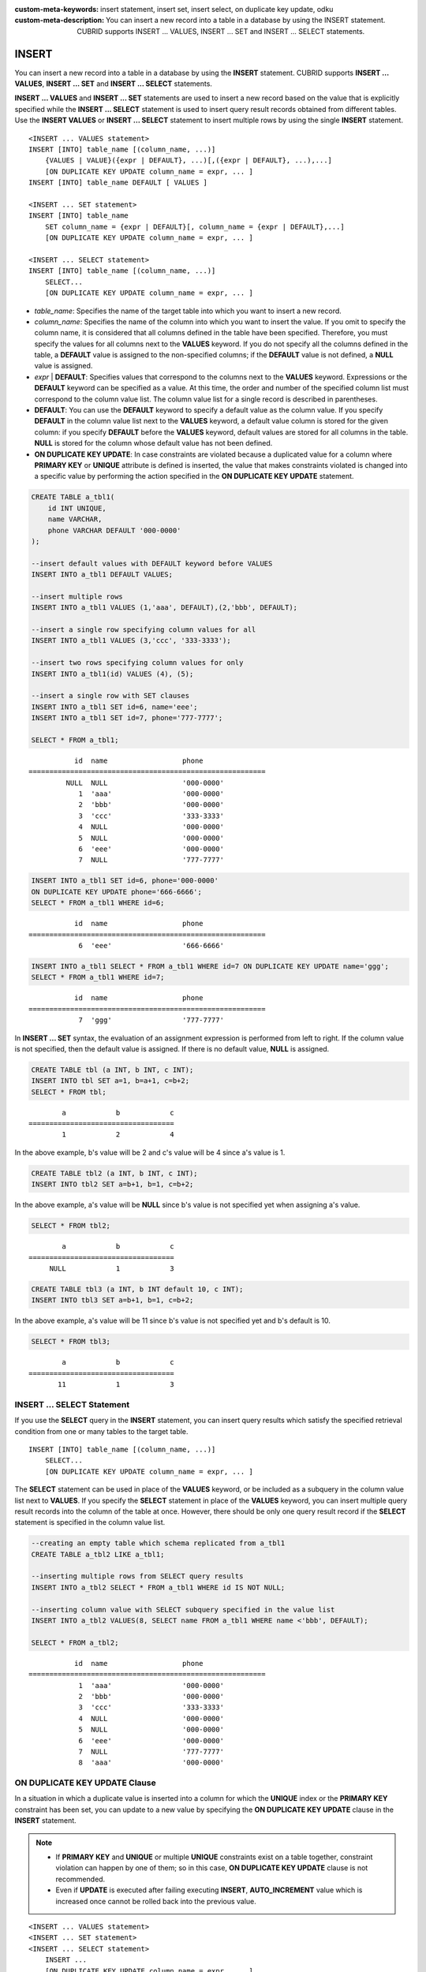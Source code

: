 
:custom-meta-keywords: insert statement, insert set, insert select, on duplicate key update, odku
:custom-meta-description: You can insert a new record into a table in a database by using the INSERT statement. CUBRID supports INSERT ... VALUES, INSERT ... SET and INSERT ... SELECT statements.

******
INSERT
******

You can insert a new record into a table in a database by using the **INSERT** statement. CUBRID supports **INSERT ... VALUES**, **INSERT ... SET** and **INSERT ... SELECT** statements.

**INSERT ... VALUES** and **INSERT ... SET** statements are used to insert a new record based on the value that is explicitly specified while the **INSERT ... SELECT** statement is used to insert query result records obtained from different tables. Use the **INSERT VALUES** or **INSERT ... SELECT** statement to insert multiple rows by using the single **INSERT** statement.

::

    <INSERT ... VALUES statement>
    INSERT [INTO] table_name [(column_name, ...)]
        {VALUES | VALUE}({expr | DEFAULT}, ...)[,({expr | DEFAULT}, ...),...]
        [ON DUPLICATE KEY UPDATE column_name = expr, ... ]
    INSERT [INTO] table_name DEFAULT [ VALUES ]
     
    <INSERT ... SET statement>
    INSERT [INTO] table_name
        SET column_name = {expr | DEFAULT}[, column_name = {expr | DEFAULT},...]
        [ON DUPLICATE KEY UPDATE column_name = expr, ... ]
     
    <INSERT ... SELECT statement>
    INSERT [INTO] table_name [(column_name, ...)]
        SELECT...
        [ON DUPLICATE KEY UPDATE column_name = expr, ... ]

*   *table_name*: Specifies the name of the target table into which you want to insert a new record.

*   *column_name*: Specifies the name of the column into which you want to insert the value. If you omit to specify the column name, it is considered that all columns defined in the table have been specified. Therefore, you must specify the values for all columns next to the **VALUES** keyword. If you do not specify all the columns defined in the table, a **DEFAULT** value is assigned to the non-specified columns; if the **DEFAULT** value is not defined, a **NULL** value is assigned.

*   *expr* | **DEFAULT**: Specifies values that correspond to the columns next to the **VALUES** keyword. Expressions or the **DEFAULT** keyword can be specified as a value. At this time, the order and number of the specified column list must correspond to the column value list. The column value list for a single record is described in parentheses.

*   **DEFAULT**: You can use the **DEFAULT** keyword to specify a default value as the column value. If you specify **DEFAULT** in the column value list next to the **VALUES** keyword, a default value column is stored for the given column: if you specify **DEFAULT** before the **VALUES** keyword, default values are stored for all columns in the table. **NULL** is stored for the column whose default value has not been defined.

*   **ON DUPLICATE KEY UPDATE**: In case constraints are violated because a duplicated value for a column where **PRIMARY KEY** or **UNIQUE** attribute is defined is inserted, the value that makes constraints violated is changed into a specific value by performing the action specified in the **ON DUPLICATE KEY UPDATE** statement.

.. code-block:: sql

    CREATE TABLE a_tbl1(
        id INT UNIQUE,
        name VARCHAR,
        phone VARCHAR DEFAULT '000-0000'
    );
     
    --insert default values with DEFAULT keyword before VALUES
    INSERT INTO a_tbl1 DEFAULT VALUES;
     
    --insert multiple rows
    INSERT INTO a_tbl1 VALUES (1,'aaa', DEFAULT),(2,'bbb', DEFAULT);
     
    --insert a single row specifying column values for all
    INSERT INTO a_tbl1 VALUES (3,'ccc', '333-3333');
     
    --insert two rows specifying column values for only
    INSERT INTO a_tbl1(id) VALUES (4), (5);
     
    --insert a single row with SET clauses
    INSERT INTO a_tbl1 SET id=6, name='eee';
    INSERT INTO a_tbl1 SET id=7, phone='777-7777';
    
    SELECT * FROM a_tbl1;
    
::
    
               id  name                  phone
    =========================================================
             NULL  NULL                  '000-0000'
                1  'aaa'                 '000-0000'
                2  'bbb'                 '000-0000'
                3  'ccc'                 '333-3333'
                4  NULL                  '000-0000'
                5  NULL                  '000-0000'
                6  'eee'                 '000-0000'
                7  NULL                  '777-7777' 
     
.. code-block:: sql

    INSERT INTO a_tbl1 SET id=6, phone='000-0000'
    ON DUPLICATE KEY UPDATE phone='666-6666';
    SELECT * FROM a_tbl1 WHERE id=6;
    
::

               id  name                  phone
    =========================================================
                6  'eee'                 '666-6666'
     
.. code-block:: sql

    INSERT INTO a_tbl1 SELECT * FROM a_tbl1 WHERE id=7 ON DUPLICATE KEY UPDATE name='ggg';
    SELECT * FROM a_tbl1 WHERE id=7;
    
::

    
               id  name                  phone
    =========================================================
                7  'ggg'                 '777-7777'

In **INSERT ... SET** syntax, the evaluation of an assignment expression is performed from left to right. If the column value is not specified, then the default value is assigned. If there is no default value, **NULL** is assigned.
 
.. code-block:: sql

    CREATE TABLE tbl (a INT, b INT, c INT);
    INSERT INTO tbl SET a=1, b=a+1, c=b+2;
    SELECT * FROM tbl;
    
::

            a            b            c
    ===================================
            1            2            4
    
In the above example, b's value will be 2 and c's value will be 4 since a's value is 1.
 
.. code-block:: sql
 
    CREATE TABLE tbl2 (a INT, b INT, c INT);
    INSERT INTO tbl2 SET a=b+1, b=1, c=b+2;
 
In the above example, a's value will be **NULL** since b's value is not specified yet when assigning a's value.
 
.. code-block:: sql
    
    SELECT * FROM tbl2;

::
    
            a            b            c
    ===================================
         NULL            1            3
  
 
.. code-block:: sql
    
    CREATE TABLE tbl3 (a INT, b INT default 10, c INT);
    INSERT INTO tbl3 SET a=b+1, b=1, c=b+2;
 
In the above example, a's value will be 11 since b's value is not specified yet and b's default is 10.
   
.. code-block:: sql

    SELECT * FROM tbl3;
    
::

            a            b            c
    ===================================
           11            1            3

INSERT ... SELECT Statement
===========================

If you use the **SELECT** query in the **INSERT** statement, you can insert query results which satisfy the specified retrieval condition from one or many tables to the target table. 

::

    INSERT [INTO] table_name [(column_name, ...)]
        SELECT...
        [ON DUPLICATE KEY UPDATE column_name = expr, ... ]

The **SELECT** statement can be used in place of the **VALUES** keyword, or be included as a subquery in the column value list next to **VALUES**. If you specify the **SELECT** statement in place of the **VALUES** keyword, you can insert multiple query result records into the column of the table at once. However, there should be only one query result record if the **SELECT** statement is specified in the column value list.

.. code-block:: sql

    --creating an empty table which schema replicated from a_tbl1
    CREATE TABLE a_tbl2 LIKE a_tbl1;
     
    --inserting multiple rows from SELECT query results
    INSERT INTO a_tbl2 SELECT * FROM a_tbl1 WHERE id IS NOT NULL;
     
    --inserting column value with SELECT subquery specified in the value list
    INSERT INTO a_tbl2 VALUES(8, SELECT name FROM a_tbl1 WHERE name <'bbb', DEFAULT);
     
    SELECT * FROM a_tbl2;
    
::

               id  name                  phone
    =========================================================
                1  'aaa'                 '000-0000'
                2  'bbb'                 '000-0000'
                3  'ccc'                 '333-3333'
                4  NULL                  '000-0000'
                5  NULL                  '000-0000'
                6  'eee'                 '000-0000'
                7  NULL                  '777-7777'
                8  'aaa'                 '000-0000'

ON DUPLICATE KEY UPDATE Clause
==============================

In a situation in which a duplicate value is inserted into a column for which the **UNIQUE** index or the **PRIMARY KEY** constraint has been set, you can update to a new value by specifying the **ON DUPLICATE KEY UPDATE** clause in the **INSERT** statement.

.. note::

    *   If **PRIMARY KEY** and **UNIQUE** or multiple **UNIQUE** constraints exist on a table together, constraint violation can happen by one of them; so in this case, **ON DUPLICATE KEY UPDATE** clause is not recommended.
    *   Even if **UPDATE** is executed after failing executing **INSERT**, **AUTO_INCREMENT** value which is increased once cannot be rolled back into the previous value.

::

    <INSERT ... VALUES statement>
    <INSERT ... SET statement>
    <INSERT ... SELECT statement>
        INSERT ...
        [ON DUPLICATE KEY UPDATE column_name = expr, ... ]

*   *column_name* = *expr*: Specifies the name of the column whose value you want to change next to **ON DUPLICATE KEY UPDATE** and a new column value by using the equal sign.

.. code-block:: sql

    --creating a new table having the same schema as a_tbl1
    CREATE TABLE a_tbl3 LIKE a_tbl1;
    INSERT INTO a_tbl3 SELECT * FROM a_tbl1 WHERE id IS NOT NULL and name IS NOT NULL;
    SELECT * FROM a_tbl3;
    
::

               id  name                  phone
    =========================================================
                1  'aaa'                 '000-0000'
                2  'bbb'                 '000-0000'
                3  'ccc'                 '333-3333'
                6  'eee'                 '000-0000'
     
.. code-block:: sql

    --insert duplicated value violating UNIQUE constraint
    INSERT INTO a_tbl3 VALUES(2, 'bbb', '222-2222');
     
::

    ERROR: Operation would have caused one or more unique constraint violations.

With ON DUPLICATE KEY UPDATE, "affected rows" value per row will be 1 if a new row is inserted, and 2 if an existing row is updated.

.. code-block:: sql
    
    --insert duplicated value with specifying ON DUPLICATED KEY UPDATE clause
    INSERT INTO a_tbl3 VALUES(2, 'ggg', '222-2222')
    ON DUPLICATE KEY UPDATE name='ggg', phone = '222-2222';
     
    SELECT * FROM a_tbl3 WHERE id=2;
    
::

               id  name                  phone
    =========================================================
                2  'ggg'                 '222-2222'

    2 rows affected.
